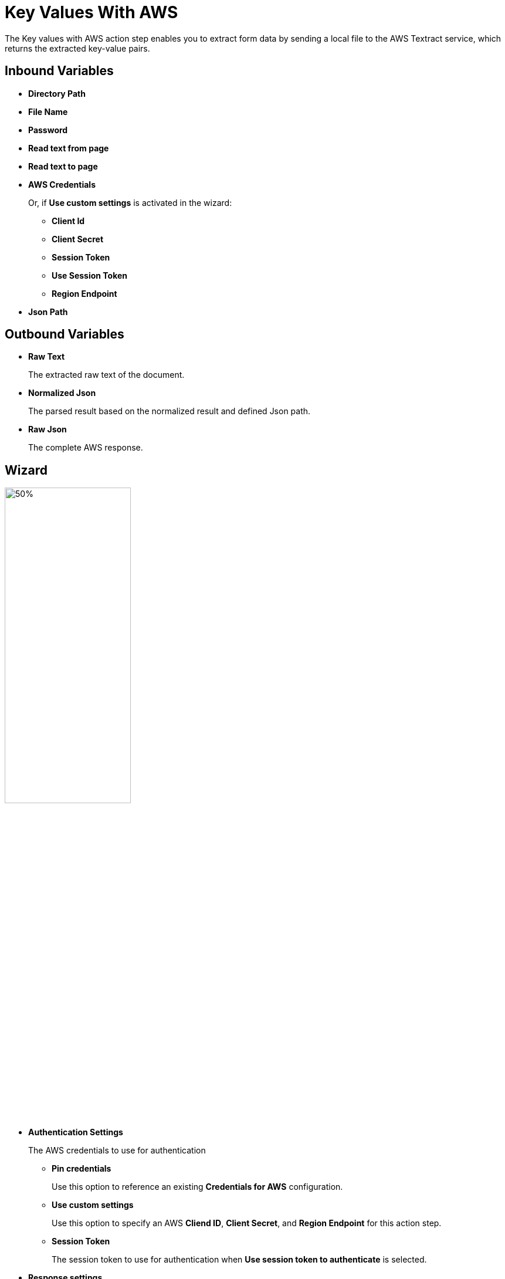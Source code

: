 

= Key Values With AWS

The Key values with AWS action step enables you to extract form data by sending a local file to the AWS Textract service, which returns the extracted key-value pairs.

== Inbound Variables

* *Directory Path*
* *File Name*
* *Password*
* *Read text from page*
* *Read text to page*
* *AWS Credentials*
+
Or, if *Use custom settings* is activated in the wizard:
+
** *Client Id*
** *Client Secret*
** *Session Token*
** *Use Session Token*
** *Region Endpoint*
* *Json Path*

== Outbound Variables

* *Raw Text*
+
The extracted raw text of the document.
* *Normalized Json*
+
The parsed result based on the normalized result and defined Json path.
* *Raw Json*
+
The complete AWS response.

== Wizard

image:key-values-with-aws-wizard.png[50%,50%]


* *Authentication Settings*
+
The AWS credentials to use for authentication
+
** *Pin credentials*
+
Use this option to reference an existing *Credentials for AWS* configuration.
** *Use custom settings*
+
Use this option to specify an AWS *Cliend ID*, *Client Secret*, and *Region Endpoint* for this action step.
** *Session Token*
+
The session token to use for authentication when *Use session token to authenticate* is selected.
* *Response settings*
** *JsonPath Expression*
+
The Json path to the property of the response object.
* *File Settings*
** *Directory path*
+
The path to the directory where the file is located.
** *File name*
+
The name of the file to analyze. Supported file types: PDF, JPEG, and PNG.
* *PDF Settings*
+
These settings show when the selected file is a PDF.
+
** *PDF file is password protected*
+
Specifies if the selected PDF file is password protected. When selected, specify the password to open the file in the *Password to open PDF file* filed.
** *Read entire file*
+
Instructs the service to read the entire file.
** *Read page range*
+
Instructs the service to read the selected range of pages.
+
*** *From page*
+
Specify from which page the service starts reading the file.
*** *To page*
+
Specifies until which page the service reads the file.
*** *Read to end of file*
+
Instructs the service to continue reading until the end of the file.

== See Also

* https://docs.aws.amazon.com/textract/latest/dg/how-it-works-kvp.html[Amazon Textract: Form Data (Key-Value Pairs)^]
